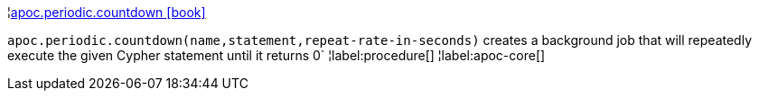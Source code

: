 ¦xref::overview/apoc.periodic/apoc.periodic.countdown.adoc[apoc.periodic.countdown icon:book[]] +

`apoc.periodic.countdown(name,statement,repeat-rate-in-seconds)` creates a background job that will repeatedly execute the given Cypher statement until it returns 0`
¦label:procedure[]
¦label:apoc-core[]

